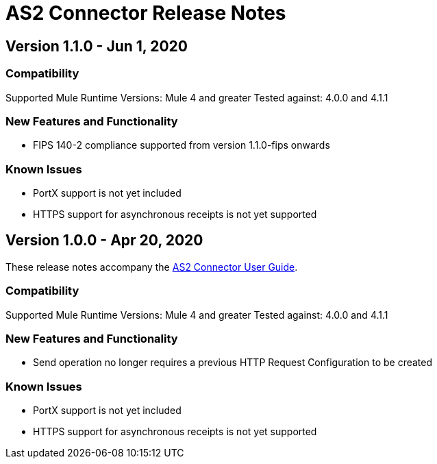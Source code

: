 = AS2 Connector Release Notes
:keywords: as2, connector, b2b, release notes

== Version 1.1.0 - Jun 1, 2020

=== Compatibility

Supported Mule Runtime Versions: Mule 4 and greater
Tested against: 4.0.0 and 4.1.1

=== New Features and Functionality

* FIPS 140-2 compliance supported from version 1.1.0-fips onwards

=== Known Issues

* PortX support is not yet included
* HTTPS support for asynchronous receipts is not yet supported



== Version 1.0.0 - Apr 20, 2020

These release notes accompany the xref:as2-connector:ROOT:as2-connector.adoc[AS2 Connector User Guide].

=== Compatibility

Supported Mule Runtime Versions: Mule 4 and greater
Tested against: 4.0.0 and 4.1.1

=== New Features and Functionality

* Send operation no longer requires a previous HTTP Request Configuration to be created 

=== Known Issues

* PortX support is not yet included
* HTTPS support for asynchronous receipts is not yet supported

